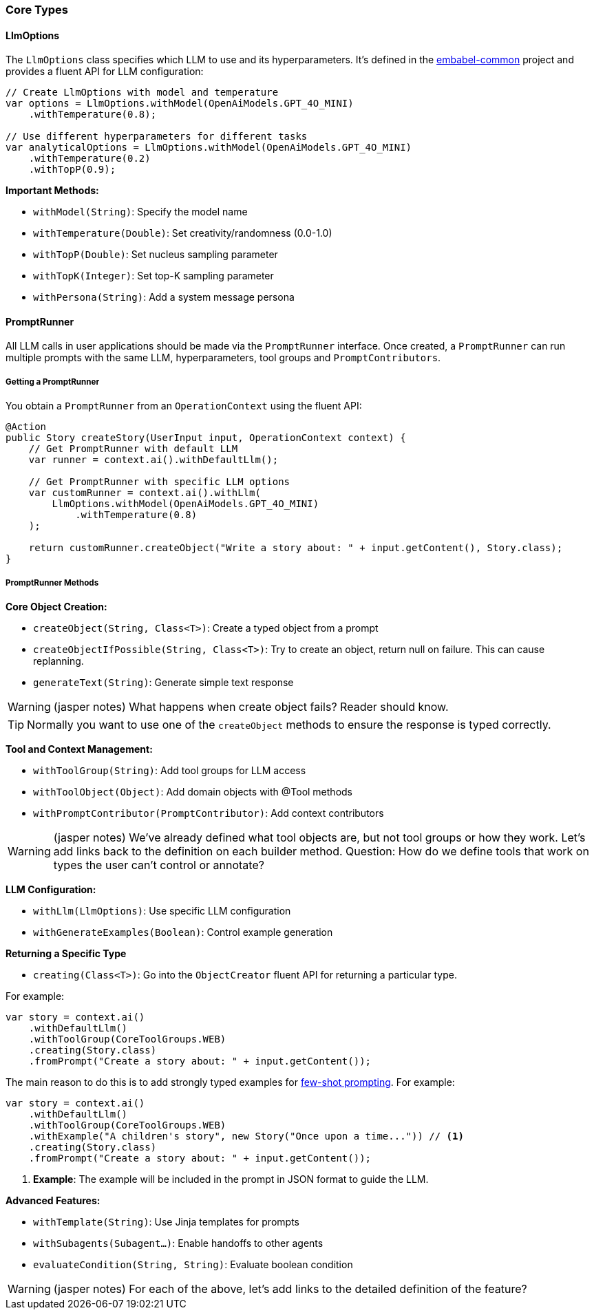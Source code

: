 [[reference.types-runner]]
=== Core Types

==== LlmOptions

The `LlmOptions` class specifies which LLM to use and its hyperparameters.
It's defined in the https://github.com/embabel/embabel-common[embabel-common] project and provides a fluent API for LLM configuration:

[source,java]
----
// Create LlmOptions with model and temperature
var options = LlmOptions.withModel(OpenAiModels.GPT_4O_MINI)
    .withTemperature(0.8);

// Use different hyperparameters for different tasks
var analyticalOptions = LlmOptions.withModel(OpenAiModels.GPT_4O_MINI)
    .withTemperature(0.2)
    .withTopP(0.9);
----

**Important Methods:**

- `withModel(String)`: Specify the model name
- `withTemperature(Double)`: Set creativity/randomness (0.0-1.0)
- `withTopP(Double)`: Set nucleus sampling parameter
- `withTopK(Integer)`: Set top-K sampling parameter
- `withPersona(String)`: Add a system message persona

==== PromptRunner

All LLM calls in user applications should be made via the `PromptRunner` interface.
Once created, a `PromptRunner` can run multiple prompts with the same LLM, hyperparameters, tool groups and `PromptContributors`.

===== Getting a PromptRunner

You obtain a `PromptRunner` from an `OperationContext` using the fluent API:

[source,java]
----
@Action
public Story createStory(UserInput input, OperationContext context) {
    // Get PromptRunner with default LLM
    var runner = context.ai().withDefaultLlm();
    
    // Get PromptRunner with specific LLM options
    var customRunner = context.ai().withLlm(
        LlmOptions.withModel(OpenAiModels.GPT_4O_MINI)
            .withTemperature(0.8)
    );
    
    return customRunner.createObject("Write a story about: " + input.getContent(), Story.class);
}
----

===== PromptRunner Methods

**Core Object Creation:**

- `createObject(String, Class<T>)`: Create a typed object from a prompt
- `createObjectIfPossible(String, Class<T>)`: Try to create an object, return null on failure.
This can cause replanning.
- `generateText(String)`: Generate simple text response

WARNING: (jasper notes) What happens when create object fails? Reader should know.

TIP: Normally you want to use one of the `createObject` methods to ensure the response is typed correctly.

**Tool and Context Management:**

- `withToolGroup(String)`: Add tool groups for LLM access
- `withToolObject(Object)`: Add domain objects with @Tool methods
- `withPromptContributor(PromptContributor)`: Add context contributors

WARNING: (jasper notes) We've already defined what tool objects are, but not tool groups or how they work. Let's add links back to the definition on each builder method. Question: How do we define tools that work on types the user can't control or annotate?

**LLM Configuration:**

- `withLlm(LlmOptions)`: Use specific LLM configuration
- `withGenerateExamples(Boolean)`: Control example generation

**Returning a Specific Type**

- `creating(Class<T>)`: Go into the `ObjectCreator` fluent API for returning a particular type.

For example:

[source,java]
----
var story = context.ai()
    .withDefaultLlm()
    .withToolGroup(CoreToolGroups.WEB)
    .creating(Story.class)
    .fromPrompt("Create a story about: " + input.getContent());
----

The main reason to do this is to add strongly typed examples for https://www.promptingguide.ai/techniques/fewshot[few-shot prompting].
For example:

[source,java]
----
var story = context.ai()
    .withDefaultLlm()
    .withToolGroup(CoreToolGroups.WEB)
    .withExample("A children's story", new Story("Once upon a time...")) // <1>
    .creating(Story.class)
    .fromPrompt("Create a story about: " + input.getContent());
----

<1> **Example**: The example will be included in the prompt in JSON format to guide the LLM.

**Advanced Features:**

- `withTemplate(String)`: Use Jinja templates for prompts
- `withSubagents(Subagent...)`: Enable handoffs to other agents
- `evaluateCondition(String, String)`: Evaluate boolean condition

WARNING: (jasper notes) For each of the above, let's add links to the detailed definition of the feature?